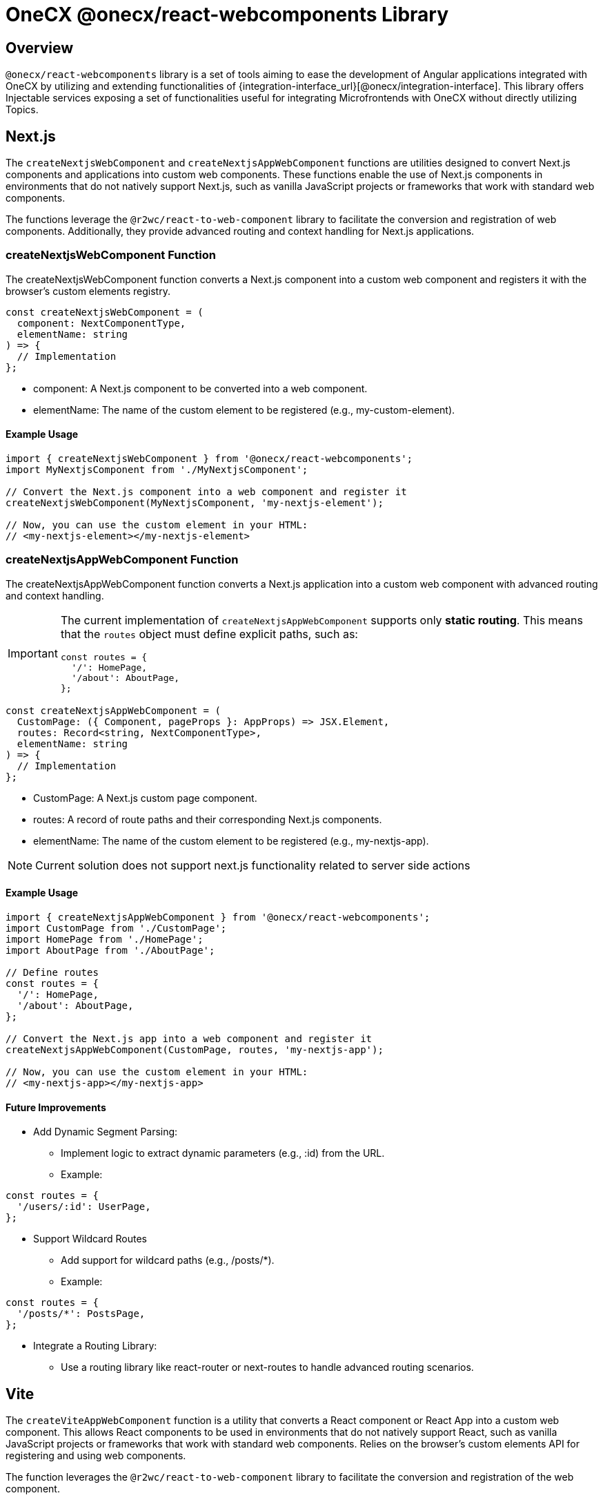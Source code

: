 = OneCX @onecx/react-webcomponents Library

[#overview]
== Overview
`@onecx/react-webcomponents` library is a set of tools aiming to ease the development of Angular applications integrated with OneCX by utilizing and extending functionalities of {integration-interface_url}[@onecx/integration-interface]. This library offers Injectable services exposing a set of functionalities useful for integrating Microfrontends with OneCX without directly utilizing Topics.

[#nextjs]
== Next.js

The `createNextjsWebComponent` and `createNextjsAppWebComponent` functions are utilities designed to convert Next.js components and applications into custom web components. These functions enable the use of Next.js components in environments that do not natively support Next.js, such as vanilla JavaScript projects or frameworks that work with standard web components.

The functions leverage the `@r2wc/react-to-web-component` library to facilitate the conversion and registration of web components. Additionally, they provide advanced routing and context handling for Next.js applications.

=== createNextjsWebComponent Function

The createNextjsWebComponent function converts a Next.js component into a custom web component and registers it with the browser's custom elements registry.

```javascript
const createNextjsWebComponent = (
  component: NextComponentType,
  elementName: string
) => {
  // Implementation
};
```
* component: A Next.js component to be converted into a web component.
* elementName: The name of the custom element to be registered (e.g., my-custom-element).

==== Example Usage

```javascript
import { createNextjsWebComponent } from '@onecx/react-webcomponents';
import MyNextjsComponent from './MyNextjsComponent';

// Convert the Next.js component into a web component and register it
createNextjsWebComponent(MyNextjsComponent, 'my-nextjs-element');

// Now, you can use the custom element in your HTML:
// <my-nextjs-element></my-nextjs-element>
```

=== createNextjsAppWebComponent Function

The createNextjsAppWebComponent function converts a Next.js application into a custom web component with advanced routing and context handling.


[IMPORTANT]
====
The current implementation of `createNextjsAppWebComponent` supports only **static routing**. This means that the `routes` object must define explicit paths, such as:

```javascript
const routes = {
  '/': HomePage,
  '/about': AboutPage,
};
```
====


```javascript
const createNextjsAppWebComponent = (
  CustomPage: ({ Component, pageProps }: AppProps) => JSX.Element,
  routes: Record<string, NextComponentType>,
  elementName: string
) => {
  // Implementation
};
```

* CustomPage: A Next.js custom page component.
* routes: A record of route paths and their corresponding Next.js components.
* elementName: The name of the custom element to be registered (e.g., my-nextjs-app).

[NOTE]
====
Current solution does not support next.js functionality related to server side actions
====

==== Example Usage

```javascript
import { createNextjsAppWebComponent } from '@onecx/react-webcomponents';
import CustomPage from './CustomPage';
import HomePage from './HomePage';
import AboutPage from './AboutPage';

// Define routes
const routes = {
  '/': HomePage,
  '/about': AboutPage,
};

// Convert the Next.js app into a web component and register it
createNextjsAppWebComponent(CustomPage, routes, 'my-nextjs-app');

// Now, you can use the custom element in your HTML:
// <my-nextjs-app></my-nextjs-app>
```

==== Future Improvements
* Add Dynamic Segment Parsing:
** Implement logic to extract dynamic parameters (e.g., :id) from the URL.
** Example:
```javascript
const routes = {
  '/users/:id': UserPage,
};
```
* Support Wildcard Routes
** Add support for wildcard paths (e.g., /posts/*).
** Example:
```javascript
const routes = {
  '/posts/*': PostsPage,
};
```
* Integrate a Routing Library:
** Use a routing library like react-router or next-routes to handle advanced routing scenarios.


[#vite]
== Vite

The `createViteAppWebComponent` function is a utility that converts a React component or React App into a custom web component. This allows React components to be used in environments that do not natively support React, such as vanilla JavaScript projects or frameworks that work with standard web components. Relies on the browser's custom elements API for registering and using web components.

The function leverages the `@r2wc/react-to-web-component` library to facilitate the conversion and registration of the web component.

```javascript
const createViteAppWebComponent = (
  app: React.ComponentType,
  elementName: string
) => {
  // Implementation
};
```

* app: A React component to be converted into a web component.
* elementName: The name of the custom element to be registered (e.g., my-custom-element).
[#example-usage]
=== Example Usage
For React component:
```javascript
import React from 'react';
import { createViteAppWebComponent } from '@onecx/react-webcomponents';

// Define a simple React component
const MyReactComponent = () => {
  return <div>Hello, World!</div>;
};

// Convert the React component into a web component and register it
createViteAppWebComponent(MyReactComponent, 'my-custom-element');

// Now, you can use the custom element in your HTML:
// <my-custom-element></my-custom-element>
```

For Vite App:
```javascript
import App from './app';
import { createViteAppWebComponent } from '@onecx/react-webcomponents';

createViteAppWebComponent(App, 'my-custom-app');

```

where:
```javascript
const AppRouter = () => {
  const { href } = useAppHref();
  return (
    <Router>
      <Routes>
        <Route path={href} element={<Home />} />
        <Route path={href + '/about'} element={<About />} />
      </Routes>
    </Router>
  );
};

export function App() {
  return (
      <AppStateProvider>
        <ConfigurationProvider>
          <ThemeProvider>
            <UserProvider>
              <AppRouter />
              <Components />
            </UserProvider>
          </ThemeProvider>
        </ConfigurationProvider>
      </AppStateProvider>
  );
}
export default App;
```

[#routing-utils]
== Routing Utils

The `useAppHref` function is a custom React hook designed to retrieve and normalize URLs (base URL, app base href, and href) for use in micro-frontend (MFE) applications. It relies on the `ConfigurationProvider` and `AppStateProvider` hooks contexts the `@onecx/react-integration-interface` library to fetch and manage application state and configuration. Relies on RxJS for observable handling.